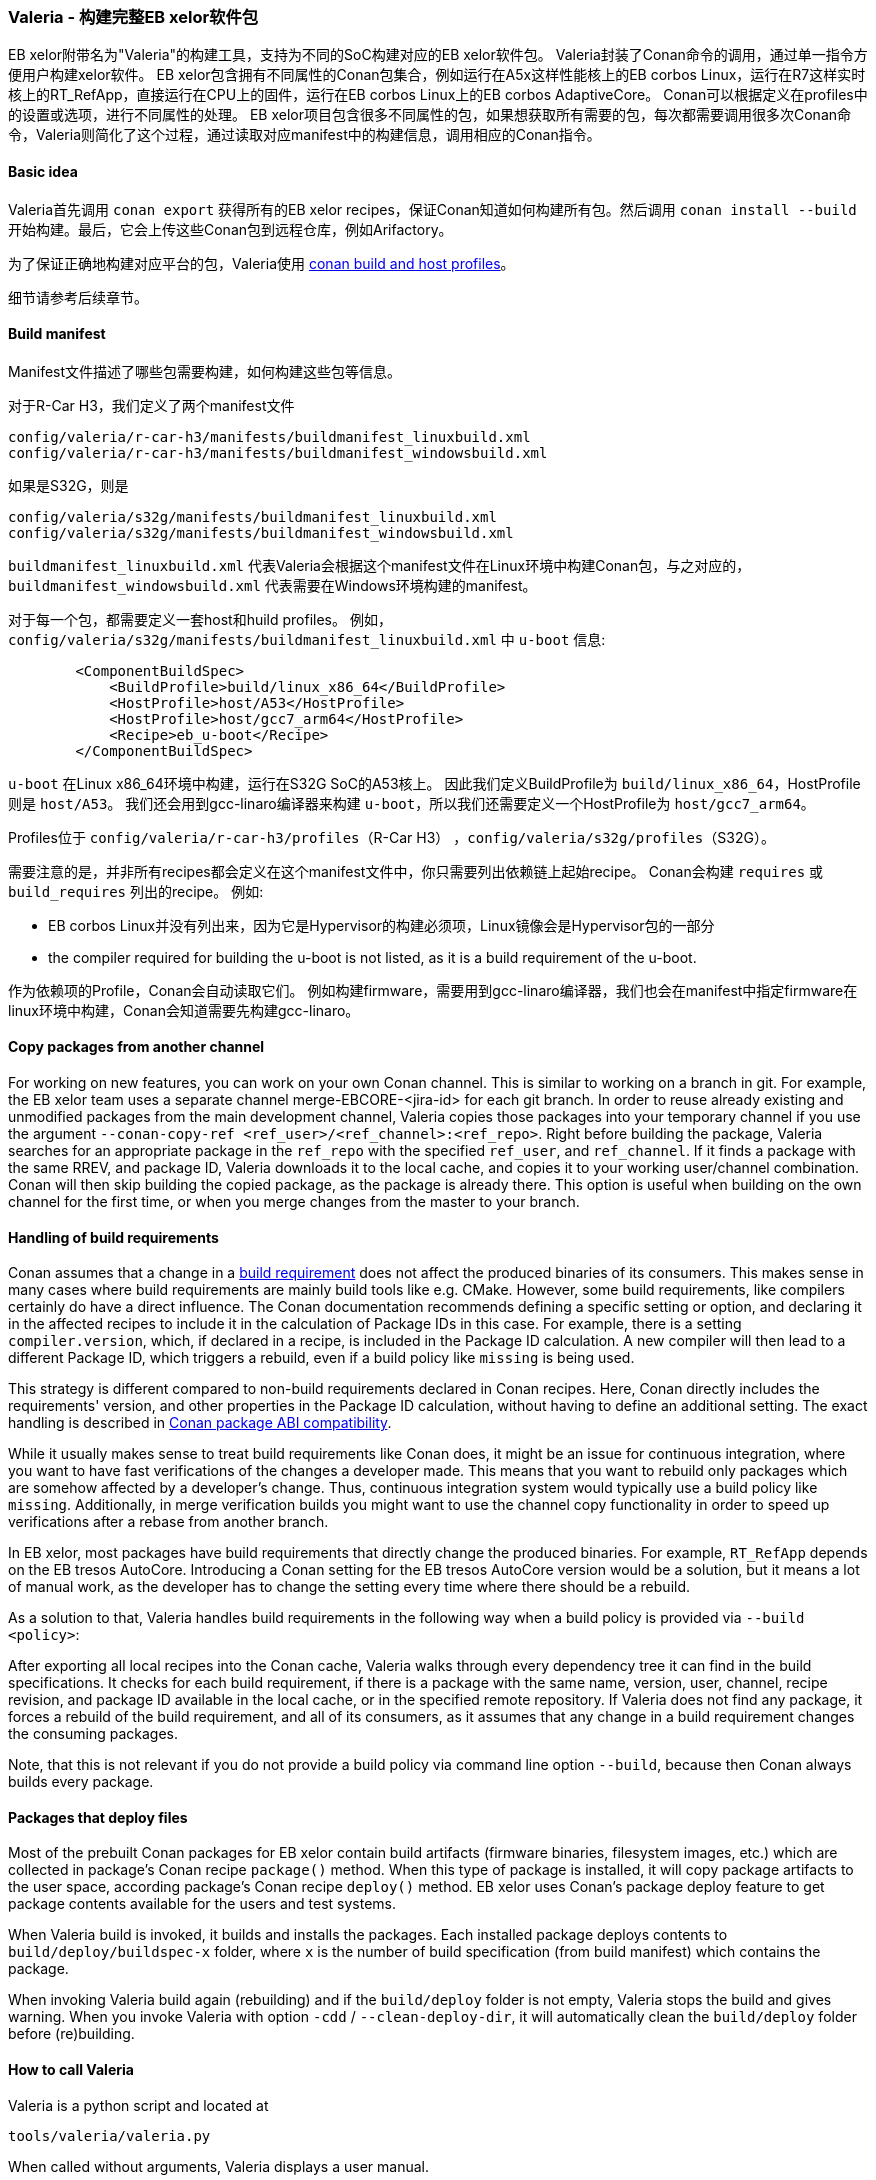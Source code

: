 [[Valeria]]
=== Valeria - 构建完整EB xelor软件包

EB xelor附带名为"Valeria"的构建工具，支持为不同的SoC构建对应的EB xelor软件包。
Valeria封装了Conan命令的调用，通过单一指令方便用户构建xelor软件。
EB xelor包含拥有不同属性的Conan包集合，例如运行在A5x这样性能核上的EB corbos Linux，运行在R7这样实时核上的RT_RefApp，直接运行在CPU上的固件，运行在EB corbos Linux上的EB corbos AdaptiveCore。
Conan可以根据定义在profiles中的设置或选项，进行不同属性的处理。
EB xelor项目包含很多不同属性的包，如果想获取所有需要的包，每次都需要调用很多次Conan命令，Valeria则简化了这个过程，通过读取对应manifest中的构建信息，调用相应的Conan指令。

==== Basic idea
Valeria首先调用 `conan export` 获得所有的EB xelor recipes，保证Conan知道如何构建所有包。然后调用 `conan install --build` 开始构建。最后，它会上传这些Conan包到远程仓库，例如Arifactory。

为了保证正确地构建对应平台的包，Valeria使用 https://docs.conan.io/en/latest/reference/profiles.html#build-profiles-and-host-profiles[conan build and host profiles]。

细节请参考后续章节。

==== Build manifest

Manifest文件描述了哪些包需要构建，如何构建这些包等信息。

对于R-Car H3，我们定义了两个manifest文件
....
config/valeria/r-car-h3/manifests/buildmanifest_linuxbuild.xml
config/valeria/r-car-h3/manifests/buildmanifest_windowsbuild.xml
....
如果是S32G，则是
....
config/valeria/s32g/manifests/buildmanifest_linuxbuild.xml
config/valeria/s32g/manifests/buildmanifest_windowsbuild.xml
....

`buildmanifest_linuxbuild.xml` 代表Valeria会根据这个manifest文件在Linux环境中构建Conan包，与之对应的，`buildmanifest_windowsbuild.xml` 代表需要在Windows环境构建的manifest。

对于每一个包，都需要定义一套host和huild profiles。
例如，`config/valeria/s32g/manifests/buildmanifest_linuxbuild.xml` 中 `u-boot` 信息:
....
        <ComponentBuildSpec>
            <BuildProfile>build/linux_x86_64</BuildProfile>
            <HostProfile>host/A53</HostProfile>
            <HostProfile>host/gcc7_arm64</HostProfile>
            <Recipe>eb_u-boot</Recipe>
        </ComponentBuildSpec>
....
`u-boot` 在Linux x86_64环境中构建，运行在S32G SoC的A53核上。
因此我们定义BuildProfile为 `build/linux_x86_64`，HostProfile则是 `host/A53`。
我们还会用到gcc-linaro编译器来构建 `u-boot`，所以我们还需要定义一个HostProfile为 `host/gcc7_arm64`。

Profiles位于 `config/valeria/r-car-h3/profiles`（R-Car H3） ，`config/valeria/s32g/profiles`（S32G）。

需要注意的是，并非所有recipes都会定义在这个manifest文件中，你只需要列出依赖链上起始recipe。
Conan会构建 `requires` 或 `build_requires` 列出的recipe。
例如:

* EB corbos Linux并没有列出来，因为它是Hypervisor的构建必须项，Linux镜像会是Hypervisor包的一部分
* the compiler required for building the u-boot is not listed, as it is a build requirement of the u-boot.

作为依赖项的Profile，Conan会自动读取它们。
例如构建firmware，需要用到gcc-linaro编译器，我们也会在manifest中指定firmware在linux环境中构建，Conan会知道需要先构建gcc-linaro。

==== Copy packages from another channel
For working on new features, you can work on your own Conan channel.
This is similar to working on a branch in git.
For example, the EB xelor team uses a separate channel merge-EBCORE-<jira-id> for each git branch.
In order to reuse already existing and unmodified packages from the main development channel, Valeria copies those packages into your temporary channel if you use the argument `--conan-copy-ref <ref_user>/<ref_channel>:<ref_repo>`.
Right before building the package, Valeria searches for an appropriate package in the `ref_repo` with the specified `ref_user`, and `ref_channel`.
If it finds a package with the same RREV, and package ID, Valeria downloads it to the local cache, and copies it to your working user/channel combination.
Conan will then skip building the copied package, as the package is already there.
This option is useful when building on the own channel for the first time, or when you merge changes from the master to your branch.

==== Handling of build requirements
Conan assumes that a change in a https://docs.conan.io/en/latest/devtools/build_requires.html[build requirement] does not affect the produced binaries of its consumers.
This makes sense in many cases where build requirements are mainly build tools like e.g. CMake.
However, some build requirements, like compilers certainly do have a direct influence.
The Conan documentation recommends defining a specific setting or option, and declaring it in the affected recipes to include it in the calculation of Package IDs in this case.
For example, there is a setting `compiler.version`, which, if declared in a recipe, is included in the Package ID calculation.
A new compiler will then lead to a different Package ID, which triggers a rebuild, even if a build policy like `missing` is being used.

This strategy is different compared to non-build requirements declared in Conan recipes.
Here, Conan directly includes the requirements' version, and other properties in the Package ID calculation, without having to define an additional setting.
The exact handling is described in https://docs.conan.io/en/latest/creating_packages/define_abi_compatibility.html[Conan package ABI compatibility].

While it usually makes sense to treat build requirements like Conan does, it might be an issue for continuous integration, where you want to have fast verifications of the changes a developer made.
This means that you want to rebuild only packages which are somehow affected by a developer's change.
Thus, continuous integration system would typically use a build policy like `missing`.
Additionally, in merge verification builds you might want to use the channel copy functionality in order to speed up verifications after a rebase from another branch.

In EB xelor, most packages have build requirements that directly change the produced binaries.
For example, `RT_RefApp` depends on the EB tresos AutoCore.
Introducing a Conan setting for the EB tresos AutoCore version would be a solution, but it means a lot of manual work, as the developer has to change the setting every time where there should be a rebuild.

As a solution to that, Valeria handles build requirements in the following way when a build policy is provided via `--build <policy>`:

After exporting all local recipes into the Conan cache, Valeria walks through every dependency tree it can find in the build specifications.
It checks for each build requirement, if there is a package with the same name, version, user, channel, recipe revision, and package ID available in the local cache, or in the specified remote repository.
If Valeria does not find any package, it forces a rebuild of the build requirement, and all of its consumers, as it assumes that any change in a build requirement changes the consuming packages.

Note, that this is not relevant if you do not provide a build policy via command line option `--build`, because then Conan always builds every package.

==== Packages that deploy files
Most of the prebuilt Conan packages for EB xelor contain build artifacts (firmware binaries, filesystem images, etc.) which are collected in package's Conan recipe `package()` method.
When this type of package is installed, it will copy package artifacts to the user space, according package's Conan recipe `deploy()` method.
EB xelor uses Conan's package deploy feature to get package contents available for the users and test systems.

When Valeria build is invoked, it builds and installs the packages.
Each installed package deploys contents to `build/deploy/buildspec-x` folder, where `x` is the number of build specification (from build manifest) which contains the package.

When invoking Valeria build again (rebuilding) and if the `build/deploy` folder is not empty, Valeria stops the build and gives warning.
When you invoke Valeria with option `-cdd` /  `--clean-deploy-dir`, it will automatically clean the `build/deploy` folder before (re)building.

==== How to call Valeria
Valeria is a python script and located at
....
tools/valeria/valeria.py
....
When called without arguments, Valeria displays a user manual.

Valeria creates a sub-folder `build` in the directory from which is it called.
In this directory it installs Conan packages which deploy something to the user space, and generates three Conan lockfiles for each build specification, which are explained in the next section.

===== Lockfiles
The file name of the lockfiles is structured as follows:
`valeria-buildspec-<number>-<step>.lock`. The `number` in the lockfile's file name corresponds to the position of the build specification in the build manifest.
The lockfiles have the following content depending on the `step`:

* `valeria-buildspec-<number>-init.lock`:
produced using a `lock create` command before executing the `conan install` command. It contains the entire dependency tree of the package defined in the build specification without package revisions.
Valeria uses this lockfile as input when invoking `conan install`.
This file always contains the build requirements.
* `valeria-buildspec-<number>-inst.lock`:
this is the output of the `conan install` command.
It contains full package revisions for each package that has been built.
Additionally, each built Conan package has a 'modified' entry.
* `valeria-buildspec-<number>-full.lock`:
produced using a `lock create` command after executing the `conan install command`.
It contains full locks including package revisions for each package that has been built or downloaded.

===== Linux
This section describes how to build the full EB xelor for the Renesas R-Car H3 and NXP S32G. 
For simplicity we provide the calls for NXP S32G. 
You can replace `s32g` by `r-car-h3` in the subsequent calls to build for the R-Car H3.

Assume that we have the EB xelor sources at 
....
/workdir/EBxelor-2020.12
....
and we want to get the build output at
....
/workdir/valeria/s32g
....

We can call
....
mkdir -p /workdir/valeria/s32g
cd /workdir/valeria/s32g
/workdir/EBxelor-2020.12/tools/valeria/valeria.py -b missing -M build \
-m /workdir/EBxelor-2020.12/config/valeria/s32g/manifests/\
buildmanifest_linuxbuild.xml \
-p /workdir/EBxelor-2020.12/config/valeria/s32g/profiles \
-r /workdir/EBxelor-2020.12/pkg \
-cr eb_core-devdrops \
-ccr EBxelor/2020.12:eb_core-releases \
-cdd \
your_user valeria-test
....
Let's discuss the used arguments.

* `-b missing -M build`: this instructs Valeria to build the packages and use the Conan build policy `missing`. This builds only packages that are not yet in the local Conan cache
* `-m /workdir/EBxelor-2020.12/config/valeria/s32g/manifests/buildmanifest_linuxbuild.xml`: the build manifest that shall be used.
* `-p /workdir/EBxelor-2020.12/config/valeria/s32g/profiles`: the folder to the profiles
* `-r /workdir/EBxelor-2020.12/pkg`: the folder of all recipes, sub-folders are also parsed for recipes
* `-cr eb_core-devdrops`: the name of the Artifactory repository, known by `conan remote`. In EB xelor development we use a repository called `eb_core-devdrops` for development work.
* `-ccr EBxelor/2020.12:eb_core-releases`: this instructs Valeria to copy existing (equal) packages from user `EBxelor`, channel `2020.12`, repo `eb_core-releases`. In EB xelor development we fill this user, channel, and repository with our releases.
* `-cdd`: this instructs Valeria to delete an existing build directory.
* `your_user valeria-test`: the Conan user and channel

In subsequent calls, the parameter `-ccr` can be omitted.
It is used to initially populate the new channel `user/valeria-test`.

If you want to upload the produced packages to the remote repository, then add the option `-n 0`.

===== Windows
To build the packages that require a Windows build machine, we assume that the sources are placed in a folder `./EBxelor-2020.12`.
We create a working folder for Valeria parallel to it `./valeria-build`.

We also assume that we call the build inside a bash shell, e.g. git bash or cygwin.

For detailed instructions how to setup the windows build environment, please refer to chapter <<EBtresos>>.

....
cd valeria-build
python ../EBxelor-2020.12/tools/valeria/valeria.py -b missing -M build \
-m ../EBxelor-2020.12/config/valeria/s32g/manifests/\
buildmanifest_windowsbuild.xml \
-p ../EBxelor-2020.12/config/valeria/s32g/profiles \
-r ../EBxelor-2020.12/pkg \
-cr eb_core-devdrops \
-ccr EBxelor/2020.12:eb_core-releases \
-cdd \
your_user valeria-test
....

The arguments are the same as in the Linux builds and described above.


===== Download a release
You can also download a release by calling valeria directly with the EB xelor release user, channel, and repository.
Example to download all packages that are built in Linux, for the S32G SoC and release `2020.12`:
....
mkdir -p /workdir/valeria/s32g
cd /workdir/valeria/s32g
/workdir/EBxelor-2020.12/tools/valeria/valeria.py -b missing -M build \
-m /workdir/EBxelor-2020.12/config/valeria/s32g/manifests/\
buildmanifest_linuxbuild.xml \
-p /workdir/EBxelor-2020.12/config/valeria/s32g/profiles \
-r /workdir/EBxelor-2020.12/pkg \
-cr eb_core-releases \
-cdd \
EBxelor 2020.12
....
In this case we omit the `-ccr` command. The conan packages will not be copied to a separate conan user/channel.
Instead you will use user `EBxelor` and channel `2020.12`, as well as repository `eb_core-releases`.
You will not be able to upload your packages to Artifactory, as the `eb_core-releases` repository is reserved
for EB xelor releases.

[TIP]
====
If your local source code (directory `/workdir/EBxelor-2020.12`) is identical to the release, e.g. `EBxelor 2020.12`, 
then there is no rebuild executed of any package. Instead the packages are directly downloaded from Artifactory.

If you have a local change in a recipe, then this recipe will be rebuilt.
====

Example to download all packages that are built in Windows, for the S32G SoC and release `2020.12`
(please refer to chapter <<EBtresos>> for conan configuration in Windows):
....
cd valeria-build
python ../EBxelor-2020.12/tools/valeria/valeria.py -b missing -M build \
-m ../EBxelor-2020.12/config/valeria/s32g/manifests/\
buildmanifest_windowsbuild.xml \
-p ../EBxelor-2020.12/config/valeria/s32g/profiles \
-r ../EBxelor-2020.12/pkg \
-cr eb_core-releases \
-cdd \
EBxelor 2020.12
....

[TIP]
====
If you do not want to rebuild the software, you can also download the binaries that have been built in Linux by running Valeria in Windows and vice versa.
Just replace the `buildmanifest_windowsbuild.xml` by `buildmanifest_linuxbuild.xml`. This way you can download all artifacts for the target in the same environment.
====